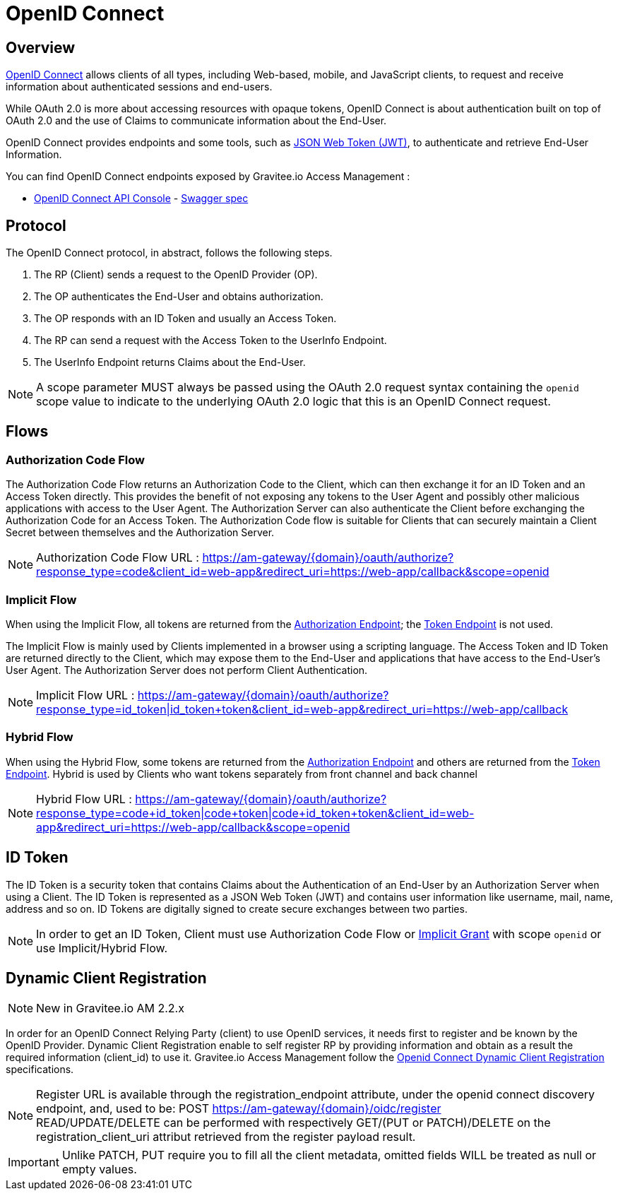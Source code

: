 = OpenID Connect
:page-sidebar: am_2_x_sidebar
:page-permalink: am/2.x/am_protocols_oidc_overview.html
:page-folder: am/protocols/oidc
:page-layout: am

== Overview

link:https://openid.net/connect[OpenID Connect] allows clients of all types, including Web-based, mobile, and JavaScript clients, to request and receive information about authenticated sessions and end-users.

While OAuth 2.0 is more about accessing resources with opaque tokens, OpenID Connect is about authentication built on top of OAuth 2.0 and the use of Claims to communicate information about the End-User.

OpenID Connect provides endpoints and some tools, such as link:https://tools.ietf.org/html/rfc7519[JSON Web Token (JWT)], to authenticate and retrieve End-User Information.

You can find OpenID Connect endpoints exposed by Gravitee.io Access Management :

* link:/am/2.x/oidc/index.html[OpenID Connect API Console, window="_blank"] - link:/am/2.x/oidc/swagger.yml[Swagger spec, window="_blank"]


== Protocol

The OpenID Connect protocol, in abstract, follows the following steps.

1. The RP (Client) sends a request to the OpenID Provider (OP).
2. The OP authenticates the End-User and obtains authorization.
3. The OP responds with an ID Token and usually an Access Token.
4. The RP can send a request with the Access Token to the UserInfo Endpoint.
5. The UserInfo Endpoint returns Claims about the End-User.

NOTE: A scope parameter MUST always be passed using the OAuth 2.0 request syntax containing the `openid` scope value to indicate to the underlying OAuth 2.0 logic that this is an OpenID Connect request.

== Flows

=== Authorization Code Flow

The Authorization Code Flow returns an Authorization Code to the Client, which can then exchange it for an ID Token and an Access Token directly.
This provides the benefit of not exposing any tokens to the User Agent and possibly other malicious applications with access to the User Agent.
The Authorization Server can also authenticate the Client before exchanging the Authorization Code for an Access Token.
The Authorization Code flow is suitable for Clients that can securely maintain a Client Secret between themselves and the Authorization Server.

NOTE: Authorization Code Flow URL : https://am-gateway/{domain}/oauth/authorize?response_type=code&client_id=web-app&redirect_uri=https://web-app/callback&scope=openid

=== Implicit Flow

When using the Implicit Flow, all tokens are returned from the link:/am/2.x/am_protocols_oauth2_overview.html#authorization_endpoint[Authorization Endpoint]; the link:/am/2.x/am_protocols_oauth2_overview.html#token_endpoint[Token Endpoint] is not used.

The Implicit Flow is mainly used by Clients implemented in a browser using a scripting language.
The Access Token and ID Token are returned directly to the Client, which may expose them to the End-User and applications that have access to the End-User's User Agent.
The Authorization Server does not perform Client Authentication.

NOTE: Implicit Flow URL : https://am-gateway/{domain}/oauth/authorize?response_type=id_token|id_token+token&client_id=web-app&redirect_uri=https://web-app/callback

=== Hybrid Flow

When using the Hybrid Flow, some tokens are returned from the link:/am/2.x/am_protocols_oauth2_overview.html#authorization_endpoint[Authorization Endpoint] and others are returned from the link:/am/2.x/am_protocols_oauth2_overview.html#token_endpoint[Token Endpoint].
Hybrid is used by Clients who want tokens separately from front channel and back channel

NOTE: Hybrid Flow URL : https://am-gateway/{domain}/oauth/authorize?response_type=code+id_token|code+token|code+id_token+token&client_id=web-app&redirect_uri=https://web-app/callback&scope=openid

== ID Token

The ID Token is a security token that contains Claims about the Authentication of an End-User by an Authorization Server when using a Client.
The ID Token is represented as a JSON Web Token (JWT) and contains user information like username, mail, name, address and so on.
ID Tokens are digitally signed to create secure exchanges between two parties.

NOTE: In order to get an ID Token, Client must use Authorization Code Flow or link:/am/2.x/am_protocols_oauth2_overview.html#implicit[Implicit Grant] with scope `openid` or use Implicit/Hybrid Flow.

== Dynamic Client Registration

NOTE: New in Gravitee.io AM 2.2.x

In order for an OpenID Connect Relying Party (client) to use OpenID services, it needs first to register and be known by the OpenID Provider.
Dynamic Client Registration enable to self register RP by providing information and obtain as a result the required information (client_id) to use it.
Gravitee.io Access Management follow the link:https://openid.net/specs/openid-connect-registration-1_0.html[Openid Connect Dynamic Client Registration] specifications.

NOTE: Register URL is available through the registration_endpoint attribute, under the openid connect discovery endpoint, and, used to be: POST https://am-gateway/{domain}/oidc/register +
READ/UPDATE/DELETE can be performed with respectively GET/(PUT or PATCH)/DELETE on the registration_client_uri attribut retrieved from the register payload result.

IMPORTANT: Unlike PATCH, PUT require you to fill all the client metadata, omitted fields WILL be treated as null or empty values.

